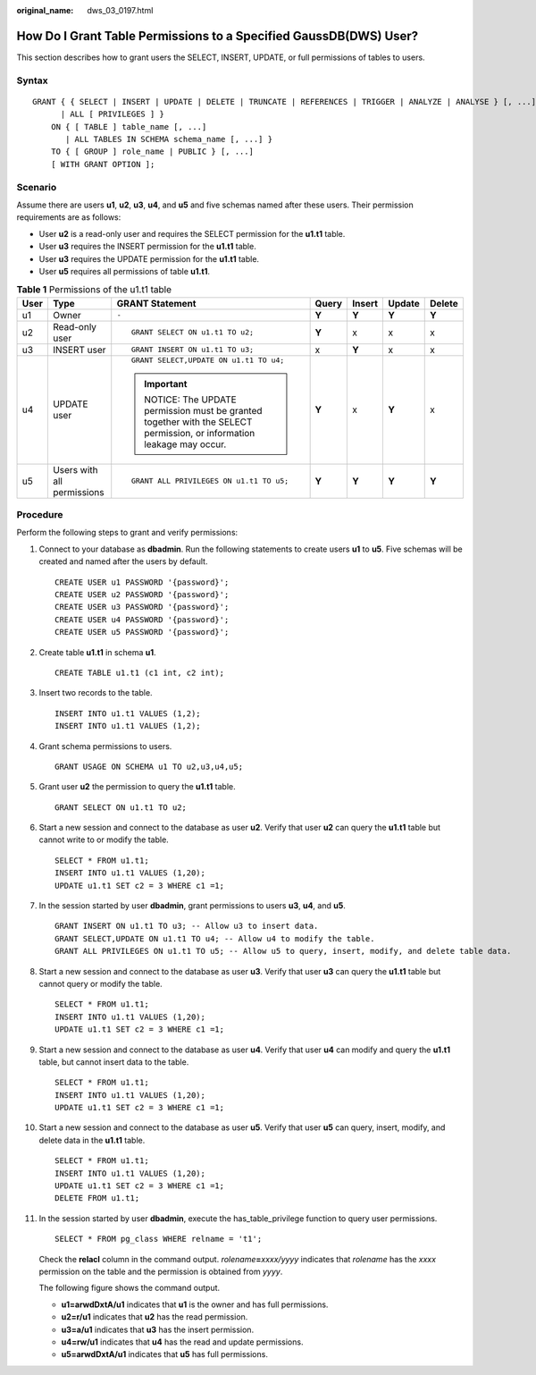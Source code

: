 :original_name: dws_03_0197.html

.. _dws_03_0197:

How Do I Grant Table Permissions to a Specified GaussDB(DWS) User?
==================================================================

This section describes how to grant users the SELECT, INSERT, UPDATE, or full permissions of tables to users.

Syntax
------

::

   GRANT { { SELECT | INSERT | UPDATE | DELETE | TRUNCATE | REFERENCES | TRIGGER | ANALYZE | ANALYSE } [, ...]
         | ALL [ PRIVILEGES ] }
       ON { [ TABLE ] table_name [, ...]
          | ALL TABLES IN SCHEMA schema_name [, ...] }
       TO { [ GROUP ] role_name | PUBLIC } [, ...]
       [ WITH GRANT OPTION ];

Scenario
--------

Assume there are users **u1**, **u2**, **u3**, **u4**, and **u5** and five schemas named after these users. Their permission requirements are as follows:

-  User **u2** is a read-only user and requires the SELECT permission for the **u1.t1** table.
-  User **u3** requires the INSERT permission for the **u1.t1** table.
-  User **u3** requires the UPDATE permission for the **u1.t1** table.
-  User **u5** requires all permissions of table **u1.t1**.

|image1|

.. table:: **Table 1** Permissions of the u1.t1 table

   +---------+----------------------------+-----------------------------------------------------------------------------------------------------------------+---------+---------+---------+---------+
   | User    | Type                       | GRANT Statement                                                                                                 | Query   | Insert  | Update  | Delete  |
   +=========+============================+=================================================================================================================+=========+=========+=========+=========+
   | u1      | Owner                      | ``-``                                                                                                           | **Y**   | **Y**   | **Y**   | **Y**   |
   +---------+----------------------------+-----------------------------------------------------------------------------------------------------------------+---------+---------+---------+---------+
   | u2      | Read-only user             | ::                                                                                                              | **Y**   | x       | x       | x       |
   |         |                            |                                                                                                                 |         |         |         |         |
   |         |                            |    GRANT SELECT ON u1.t1 TO u2;                                                                                 |         |         |         |         |
   +---------+----------------------------+-----------------------------------------------------------------------------------------------------------------+---------+---------+---------+---------+
   | u3      | INSERT user                | ::                                                                                                              | x       | **Y**   | x       | x       |
   |         |                            |                                                                                                                 |         |         |         |         |
   |         |                            |    GRANT INSERT ON u1.t1 TO u3;                                                                                 |         |         |         |         |
   +---------+----------------------------+-----------------------------------------------------------------------------------------------------------------+---------+---------+---------+---------+
   | u4      | UPDATE user                | ::                                                                                                              | **Y**   | x       | **Y**   | x       |
   |         |                            |                                                                                                                 |         |         |         |         |
   |         |                            |    GRANT SELECT,UPDATE ON u1.t1 TO u4;                                                                          |         |         |         |         |
   |         |                            |                                                                                                                 |         |         |         |         |
   |         |                            | .. important::                                                                                                  |         |         |         |         |
   |         |                            |                                                                                                                 |         |         |         |         |
   |         |                            |    NOTICE:                                                                                                      |         |         |         |         |
   |         |                            |    The UPDATE permission must be granted together with the SELECT permission, or information leakage may occur. |         |         |         |         |
   +---------+----------------------------+-----------------------------------------------------------------------------------------------------------------+---------+---------+---------+---------+
   | u5      | Users with all permissions | ::                                                                                                              | **Y**   | **Y**   | **Y**   | **Y**   |
   |         |                            |                                                                                                                 |         |         |         |         |
   |         |                            |    GRANT ALL PRIVILEGES ON u1.t1 TO u5;                                                                         |         |         |         |         |
   +---------+----------------------------+-----------------------------------------------------------------------------------------------------------------+---------+---------+---------+---------+

Procedure
---------

Perform the following steps to grant and verify permissions:

#. Connect to your database as **dbadmin**. Run the following statements to create users **u1** to **u5**. Five schemas will be created and named after the users by default.

   ::

      CREATE USER u1 PASSWORD '{password}';
      CREATE USER u2 PASSWORD '{password}';
      CREATE USER u3 PASSWORD '{password}';
      CREATE USER u4 PASSWORD '{password}';
      CREATE USER u5 PASSWORD '{password}';

2.  Create table **u1.t1** in schema **u1**.

    ::

       CREATE TABLE u1.t1 (c1 int, c2 int);

3.  Insert two records to the table.

    ::

       INSERT INTO u1.t1 VALUES (1,2);
       INSERT INTO u1.t1 VALUES (1,2);

4.  Grant schema permissions to users.

    ::

       GRANT USAGE ON SCHEMA u1 TO u2,u3,u4,u5;

5.  Grant user **u2** the permission to query the **u1.t1** table.

    ::

       GRANT SELECT ON u1.t1 TO u2;

6.  Start a new session and connect to the database as user **u2**. Verify that user **u2** can query the **u1.t1** table but cannot write to or modify the table.

    ::

       SELECT * FROM u1.t1;
       INSERT INTO u1.t1 VALUES (1,20);
       UPDATE u1.t1 SET c2 = 3 WHERE c1 =1;

    |image2|

7.  In the session started by user **dbadmin**, grant permissions to users **u3**, **u4**, and **u5**.

    ::

       GRANT INSERT ON u1.t1 TO u3; -- Allow u3 to insert data.
       GRANT SELECT,UPDATE ON u1.t1 TO u4; -- Allow u4 to modify the table.
       GRANT ALL PRIVILEGES ON u1.t1 TO u5; -- Allow u5 to query, insert, modify, and delete table data.

8.  Start a new session and connect to the database as user **u3**. Verify that user **u3** can query the **u1.t1** table but cannot query or modify the table.

    ::

       SELECT * FROM u1.t1;
       INSERT INTO u1.t1 VALUES (1,20);
       UPDATE u1.t1 SET c2 = 3 WHERE c1 =1;

    |image3|

9.  Start a new session and connect to the database as user **u4**. Verify that user **u4** can modify and query the **u1.t1** table, but cannot insert data to the table.

    ::

       SELECT * FROM u1.t1;
       INSERT INTO u1.t1 VALUES (1,20);
       UPDATE u1.t1 SET c2 = 3 WHERE c1 =1;

    |image4|

10. Start a new session and connect to the database as user **u5**. Verify that user **u5** can query, insert, modify, and delete data in the **u1.t1** table.

    ::

       SELECT * FROM u1.t1;
       INSERT INTO u1.t1 VALUES (1,20);
       UPDATE u1.t1 SET c2 = 3 WHERE c1 =1;
       DELETE FROM u1.t1;

    |image5|

11. In the session started by user **dbadmin**, execute the has_table_privilege function to query user permissions.

    ::

       SELECT * FROM pg_class WHERE relname = 't1';

    Check the **relacl** column in the command output. *rolename*\ **=**\ *xxxx/yyyy* indicates that *rolename* has the *xxxx* permission on the table and the permission is obtained from *yyyy*.

    The following figure shows the command output.

    |image6|

    -  **u1=arwdDxtA/u1** indicates that **u1** is the owner and has full permissions.
    -  **u2=r/u1** indicates that **u2** has the read permission.
    -  **u3=a/u1** indicates that **u3** has the insert permission.
    -  **u4=rw/u1** indicates that **u4** has the read and update permissions.
    -  **u5=arwdDxtA/u1** indicates that **u5** has full permissions.

.. |image1| image:: /_static/images/en-us_image_0000001381728629.png
.. |image2| image:: /_static/images/en-us_image_0000001381889117.png
.. |image3| image:: /_static/images/en-us_image_0000001381808801.png
.. |image4| image:: /_static/images/en-us_image_0000001330808808.png
.. |image5| image:: /_static/images/en-us_image_0000001330648836.png
.. |image6| image:: /_static/images/en-us_image_0000001330329232.png
